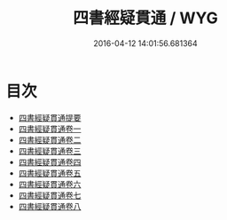 #+TITLE: 四書經疑貫通 / WYG
#+DATE: 2016-04-12 14:01:56.681364
* 目次
 - [[file:KR1h0037_000.txt::000-1a][四書經疑貫通提要]]
 - [[file:KR1h0037_001.txt::001-1a][四書經疑貫通卷一]]
 - [[file:KR1h0037_002.txt::002-1a][四書經疑貫通卷二]]
 - [[file:KR1h0037_003.txt::003-1a][四書經疑貫通卷三]]
 - [[file:KR1h0037_004.txt::004-1a][四書經疑貫通卷四]]
 - [[file:KR1h0037_005.txt::005-1a][四書經疑貫通卷五]]
 - [[file:KR1h0037_006.txt::006-1a][四書經疑貫通卷六]]
 - [[file:KR1h0037_007.txt::007-1a][四書經疑貫通卷七]]
 - [[file:KR1h0037_008.txt::008-1a][四書經疑貫通卷八]]
